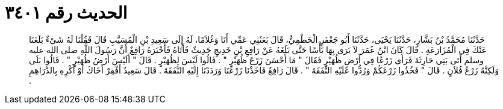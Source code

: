 
= الحديث رقم ٣٤٠١

[quote.hadith]
حَدَّثَنَا مُحَمَّدُ بْنُ بَشَّارٍ، حَدَّثَنَا يَحْيَى، حَدَّثَنَا أَبُو جَعْفَرٍ الْخَطْمِيُّ، قَالَ بَعَثَنِي عَمِّي أَنَا وَغُلاَمًا، لَهُ إِلَى سَعِيدِ بْنِ الْمُسَيَّبِ قَالَ فَقُلْنَا لَهُ شَىْءٌ بَلَغَنَا عَنْكَ فِي الْمُزَارَعَةِ ‏.‏ قَالَ كَانَ ابْنُ عُمَرَ لاَ يَرَى بِهَا بَأْسًا حَتَّى بَلَغَهُ عَنْ رَافِعِ بْنِ خَدِيجٍ حَدِيثٌ فَأَتَاهُ فَأَخْبَرَهُ رَافِعٌ أَنَّ رَسُولَ اللَّهِ صلى الله عليه وسلم أَتَى بَنِي حَارِثَةَ فَرَأَى زَرْعًا فِي أَرْضِ ظُهَيْرٍ فَقَالَ ‏"‏ مَا أَحْسَنَ زَرْعَ ظُهَيْرٍ ‏"‏ ‏.‏ قَالُوا لَيْسَ لِظُهَيْرٍ ‏.‏ قَالَ ‏"‏ أَلَيْسَ أَرْضُ ظُهَيْرٍ ‏"‏ ‏.‏ قَالُوا بَلَى وَلَكِنَّهُ زَرْعُ فُلاَنٍ ‏.‏ قَالَ ‏"‏ فَخُذُوا زَرْعَكُمْ وَرُدُّوا عَلَيْهِ النَّفَقَةَ ‏"‏ ‏.‏ قَالَ رَافِعٌ فَأَخَذْنَا زَرْعَنَا وَرَدَدْنَا إِلَيْهِ النَّفَقَةَ ‏.‏ قَالَ سَعِيدٌ أَفْقِرْ أَخَاكَ أَوْ أَكْرِهِ بِالدَّرَاهِمِ ‏.‏